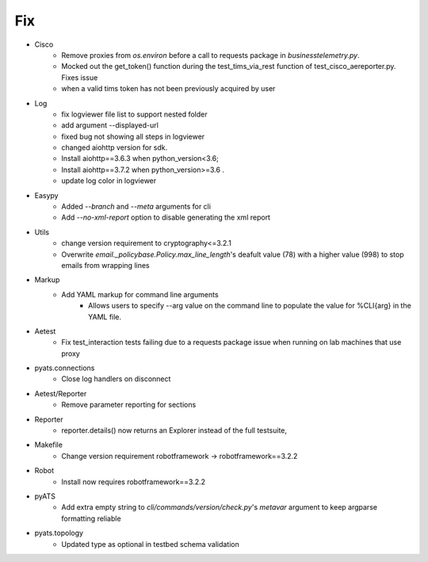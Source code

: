 --------------------------------------------------------------------------------
                                      Fix                                       
--------------------------------------------------------------------------------

* Cisco
    * Remove proxies from `os.environ` before a call to requests package in `businesstelemetry.py`.
    * Mocked out the get_token() function during the test_tims_via_rest function of test_cisco_aereporter.py. Fixes issue
    * when a valid tims token has not been previously acquired by user

* Log
    * fix logviewer file list to support nested folder
    * add argument --displayed-url
    * fixed bug not showing all steps in logviewer
    * changed aiohttp version for sdk.
    * Install aiohttp==3.6.3 when python_version<3.6;
    * Install aiohttp==3.7.2 when python_version>=3.6 .
    * update log color in logviewer

* Easypy
    * Added `--branch` and `--meta` arguments for cli
    * Add `--no-xml-report` option to disable generating the xml report

* Utils
    * change version requirement to cryptography<=3.2.1
    * Overwrite `email._policybase.Policy.max_line_length`'s deafult value (78) with a higher value (998) to stop emails from wrapping lines

* Markup
    * Add YAML markup for command line arguments
        * Allows users to specify --arg value on the command line to populate the value for %CLI{arg} in the YAML file.

* Aetest
    * Fix test_interaction tests failing due to a requests package issue when running on lab machines that use proxy

* pyats.connections
    * Close log handlers on disconnect

* Aetest/Reporter
    * Remove parameter reporting for sections

* Reporter
    * reporter.details() now returns an Explorer instead of the full testsuite,

* Makefile
    * Change version requirement robotframework -> robotframework==3.2.2

* Robot
    * Install now requires robotframework==3.2.2

* pyATS
    * Add extra empty string to `cli/commands/version/check.py`'s `metavar` argument to keep argparse formatting reliable

* pyats.topology
    * Updated type as optional in testbed schema validation
